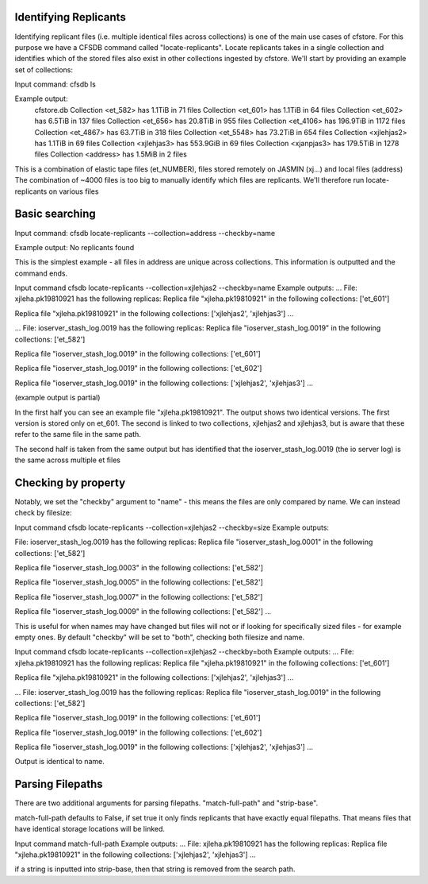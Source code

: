 
Identifying Replicants
----------------------

Identifying replicant files (i.e. multiple identical files across collections) is one of the main use cases of cfstore.
For this purpose we have a CFSDB command called "locate-replicants".
Locate replicants takes in a single collection and identifies which of the stored files also exist in other collections ingested by cfstore.
We'll start by providing an example set of collections:

Input command:
cfsdb ls

Example output:
    cfstore.db
    Collection <et_582> has  1.1TiB in 71 files
    Collection <et_601> has  1.1TiB in 64 files
    Collection <et_602> has  6.5TiB in 137 files
    Collection <et_656> has  20.8TiB in 955 files
    Collection <et_4106> has  196.9TiB in 1172 files
    Collection <et_4867> has  63.7TiB in 318 files
    Collection <et_5548> has  73.2TiB in 654 files
    Collection <xjlehjas2> has  1.1TiB in 69 files
    Collection <xjlehjas3> has  553.9GiB in 69 files
    Collection <xjanpjas3> has  179.5TiB in 1278 files
    Collection <address> has  1.5MiB in 2 files

This is a combination of elastic tape files (et_NUMBER), files stored remotely on JASMIN (xj...) and local files (address)
The combination of ~4000 files is too big to manually identify which files are replicants.
We'll therefore run locate-replicants on various files


Basic searching
---------------
Input command:
cfsdb locate-replicants --collection=address --checkby=name

Example output:
No replicants found

This is the simplest example - all files in address are unique across collections. This information is outputted and the command ends.


Input command
cfsdb locate-replicants --collection=xjlehjas2 --checkby=name
Example outputs:
...
File: xjleha.pk19810921 has the following replicas:
Replica file "xjleha.pk19810921"  in the following collections: ['et_601'] 

Replica file "xjleha.pk19810921"  in the following collections: ['xjlehjas2', 'xjlehjas3']
...


...
File: ioserver_stash_log.0019 has the following replicas:
Replica file "ioserver_stash_log.0019"  in the following collections: ['et_582'] 

Replica file "ioserver_stash_log.0019"  in the following collections: ['et_601'] 

Replica file "ioserver_stash_log.0019"  in the following collections: ['et_602'] 

Replica file "ioserver_stash_log.0019"  in the following collections: ['xjlehjas2', 'xjlehjas3'] 
...

(example output is partial)

In the first half you can see an example file "xjleha.pk19810921".
The output shows two identical versions. 
The first version is stored only on et_601. 
The second is linked to two collections, xjlehjas2 and xjlehjas3, but is aware that these refer to the same file in the same path.

The second half is taken from the same output but has identified that the ioserver_stash_log.0019 (the io server log) is the same across multiple et files


Checking by property
--------------------
Notably, we set the "checkby" argument to "name" - this means the files are only compared by name.
We can instead check by filesize:

Input command
cfsdb locate-replicants --collection=xjlehjas2 --checkby=size
Example outputs:

..
File: ioserver_stash_log.0019 has the following replicas:
Replica file "ioserver_stash_log.0001"  in the following collections: ['et_582'] 

Replica file "ioserver_stash_log.0003"  in the following collections: ['et_582'] 

Replica file "ioserver_stash_log.0005"  in the following collections: ['et_582'] 

Replica file "ioserver_stash_log.0007"  in the following collections: ['et_582'] 

Replica file "ioserver_stash_log.0009"  in the following collections: ['et_582'] 
...

This is useful for when names may have changed but files will not or if looking for specifically sized files - for example empty ones.
By default "checkby" will be set to "both", checking both filesize and name.

Input command
cfsdb locate-replicants --collection=xjlehjas2 --checkby=both
Example outputs:
...
File: xjleha.pk19810921 has the following replicas:
Replica file "xjleha.pk19810921"  in the following collections: ['et_601'] 

Replica file "xjleha.pk19810921"  in the following collections: ['xjlehjas2', 'xjlehjas3']
...

...
File: ioserver_stash_log.0019 has the following replicas:
Replica file "ioserver_stash_log.0019"  in the following collections: ['et_582'] 

Replica file "ioserver_stash_log.0019"  in the following collections: ['et_601'] 

Replica file "ioserver_stash_log.0019"  in the following collections: ['et_602'] 

Replica file "ioserver_stash_log.0019"  in the following collections: ['xjlehjas2', 'xjlehjas3'] 
...

Output is identical to name.

Parsing Filepaths
-----------------

There are two additional arguments for parsing filepaths. "match-full-path" and "strip-base".

match-full-path defaults to False, if set true it only finds replicants that have exactly equal filepaths.
That means files that have identical storage locations will be linked.

Input command
match-full-path
Example outputs:
...
File: xjleha.pk19810921 has the following replicas:
Replica file "xjleha.pk19810921"  in the following collections: ['xjlehjas2', 'xjlehjas3']
...

if a string is inputted into strip-base, then that string is removed from the search path.